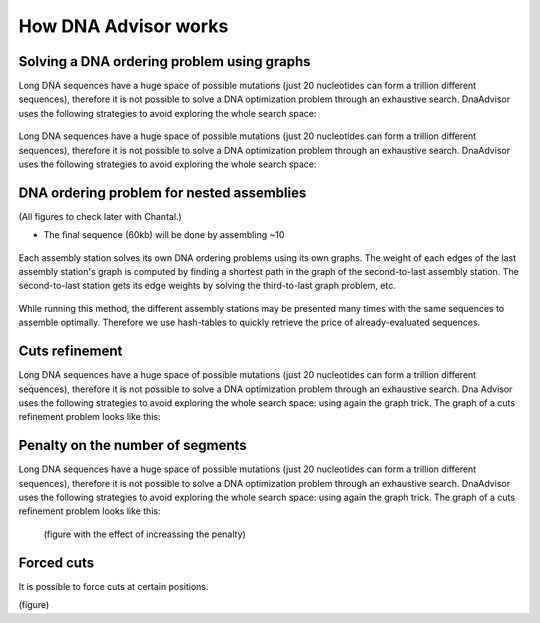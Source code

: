 .. _howitworks:

How DNA Advisor works
----------------------

Solving a DNA ordering problem using graphs
~~~~~~~~~~~~~~~~~~~~~~~~~~~~~~~~~~~~~~~~~~~~

Long DNA sequences have a huge space of possible mutations
(just 20 nucleotides can form a trillion different sequences), therefore it is not
possible to solve a DNA optimization problem through an exhaustive search.
DnaAdvisor uses the following strategies to avoid exploring the whole search space:

.. figure:: images/base_problem.png
   :figwidth: 75%
   :align: center

Long DNA sequences have a huge space of possible mutations
(just 20 nucleotides can form a trillion different sequences), therefore it is not
possible to solve a DNA optimization problem through an exhaustive search.
DnaAdvisor uses the following strategies to avoid exploring the whole search space:

.. figure:: images/graph.png
   :figwidth: 75%
   :align: center

DNA ordering problem for nested assemblies
~~~~~~~~~~~~~~~~~~~~~~~~~~~~~~~~~~~~~~~~~~~~

(All figures to check later with Chantal.)

- The final sequence (60kb) will be done by assembling ~10

.. figure:: images/hierarchical_assemblies.png
   :figwidth: 95%
   :align: center

Each assembly station solves its own DNA ordering problems using its own graphs.
The weight of each edges of the last assembly station's graph is computed by
finding a shortest path in the graph of the second-to-last assembly station.
The second-to-last station gets its edge weights by solving the third-to-last graph problem, etc.

.. figure:: images/hierarchical_assemblies_graphs.png
  :figwidth: 80%
  :align: center

While running this method, the different assembly stations may be presented many
times with the same sequences to assemble optimally. Therefore we use hash-tables to
quickly retrieve the price of already-evaluated sequences.


Cuts refinement
~~~~~~~~~~~~~~~

Long DNA sequences have a huge space of possible mutations
(just 20 nucleotides can form a trillion different sequences), therefore it is not
possible to solve a DNA optimization problem through an exhaustive search.
Dna Advisor uses the following strategies to avoid exploring the whole search space:
using again the graph trick. The graph of a cuts refinement problem looks like this:

.. figure:: images/refinement.png
  :figwidth: 60%
  :align: center

Penalty on the number of segments
~~~~~~~~~~~~~~~~~~~~~~~~~~~~~~~~~~

Long DNA sequences have a huge space of possible mutations
(just 20 nucleotides can form a trillion different sequences), therefore it is not
possible to solve a DNA optimization problem through an exhaustive search.
DnaAdvisor uses the following strategies to avoid exploring the whole search space:
using again the graph trick. The graph of a cuts refinement problem looks like this:

.. figure:: images/refinement.png
  :figwidth: 60%
  :align: center


 (figure with the effect of increassing the penalty)

Forced cuts
~~~~~~~~~~~~~
It is possible to force cuts at certain positions.

(figure)
